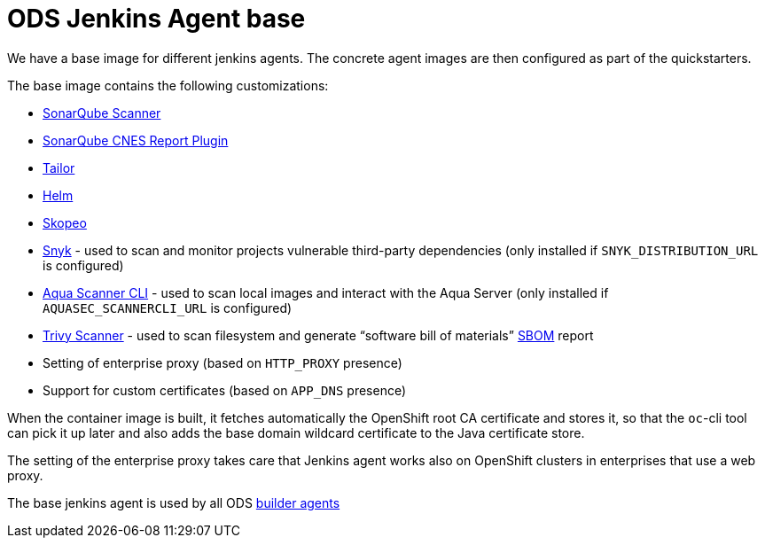 = ODS Jenkins Agent base

We have a base image for different jenkins agents.
The concrete agent images are then configured as part of the quickstarters.

The base image contains the following customizations:

* http://repo1.maven.org/maven2/org/sonarsource/scanner[SonarQube Scanner]
* https://github.com/lequal/sonar-cnes-report[SonarQube CNES Report Plugin]
* https://github.com/opendevstack/tailor[Tailor]
* https://github.com/helm/helm[Helm]
* https://github.com/containers/skopeo[Skopeo]
* https://snyk.io[Snyk] - used to scan and monitor projects vulnerable third-party dependencies (only installed if `SNYK_DISTRIBUTION_URL` is configured)
* https://aquasec.com[Aqua Scanner CLI] - used to scan local images and interact with the Aqua Server (only installed if `AQUASEC_SCANNERCLI_URL` is configured)
* https://trivy.dev[Trivy Scanner] - used to scan filesystem and generate “software bill of materials” https://cyclonedx.org/capabilities/sbom[SBOM] report
* Setting of enterprise proxy (based on `HTTP_PROXY` presence)
* Support for custom certificates (based on `APP_DNS` presence)

When the container image is built, it fetches automatically the OpenShift root CA certificate and stores it, so that the `oc`-cli tool
can pick it up later and also adds the base domain wildcard certificate to the Java certificate store.

The setting of the enterprise proxy takes care that Jenkins agent works also on OpenShift clusters in enterprises that use a web proxy.

The base jenkins agent is used by all ODS https://github.com/opendevstack/ods-quickstarters/tree/master/common/jenkins-agents[builder agents]
